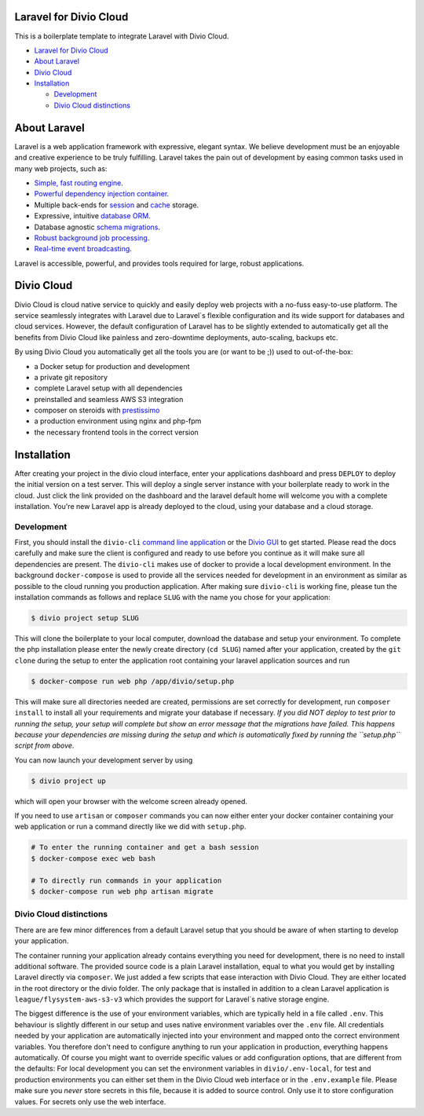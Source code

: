 

.. raw:: html

   <p align="center"><img src="https://laravel.com/assets/img/components/logo-laravel.svg"></p>


Laravel for Divio Cloud
-----------------------

This is a boilerplate template to integrate Laravel with Divio Cloud.


* `Laravel for Divio Cloud <#laravel-for-divio-cloud>`_
* `About Laravel <#about-laravel>`_
* `Divio Cloud <#divio-cloud>`_
* `Installation <#installation>`_

  * `Development <#development>`_
  * `Divio Cloud distinctions <#divio-cloud-distinctions>`_

About Laravel
-------------

Laravel is a web application framework with expressive, elegant syntax. We believe development must be an enjoyable and creative experience to be truly fulfilling. Laravel takes the pain out of development by easing common tasks used in many web projects, such as:


* `Simple, fast routing engine <https://laravel.com/docs/routing>`_.
* `Powerful dependency injection container <https://laravel.com/docs/container>`_.
* Multiple back-ends for `session <https://laravel.com/docs/session>`_ and `cache <https://laravel.com/docs/cache>`_ storage.
* Expressive, intuitive `database ORM <https://laravel.com/docs/eloquent>`_.
* Database agnostic `schema migrations <https://laravel.com/docs/migrations>`_.
* `Robust background job processing <https://laravel.com/docs/queues>`_.
* `Real-time event broadcasting <https://laravel.com/docs/broadcasting>`_.

Laravel is accessible, powerful, and provides tools required for large, robust applications.

Divio Cloud
-----------

Divio Cloud is cloud native service to quickly and easily deploy web projects with a no-fuss easy-to-use platform. The service seamlessly integrates with Laravel due to Laravel`s flexible configuration and its wide support for databases and cloud services. However, the default configuration of Laravel has to be slightly extended to automatically get all the benefits from Divio Cloud like painless and zero-downtime deployments, auto-scaling, backups etc.

By using Divio Cloud you automatically get all the tools you are (or want to be ;)) used to out-of-the-box:


* a Docker setup for production and development
* a private git repository
* complete Laravel setup with all dependencies
* preinstalled and seamless AWS S3 integration
* composer on steroids with `prestissimo <https://github.com/hirak/prestissimo>`_
* a production environment using nginx and php-fpm
* the necessary frontend tools in the correct version

Installation
------------

After creating your project in the divio cloud interface, enter your applications dashboard and press ``DEPLOY`` to deploy the initial version on a test server. This will deploy a single server instance with your boilerplate ready to work in the cloud. Just click the link provided on the dashboard and the laravel default home will welcome you with a complete installation. You're new Laravel app is already deployed to the cloud, using your database and a cloud storage.

Development
^^^^^^^^^^^

First, you should install the ``divio-cli`` `command line application <http://docs.divio.com/en/latest/reference/divio-cli.html>`_ or the `Divio GUI <http://docs.divio.com/en/latest/reference/divio-app.html>`_ to get started. Please read the docs carefully and make sure the client is configured and ready to use before you continue as it will make sure all dependencies are present. The ``divio-cli`` makes use of docker to provide a local development environment. In the background ``docker-compose`` is used to provide all the services needed for development in an environment as similar as possible to the cloud running you production application. After making sure ``divio-cli`` is working fine, please tun the installation commands as follows and replace ``SLUG`` with the name you chose for your application:

.. code-block::

   $ divio project setup SLUG

This will clone the boilerplate to your local computer, download the database and setup your environment. To complete the php installation please enter the newly create directory (\ ``cd SLUG``\ ) named after your application, created by the ``git clone`` during the setup to enter the application root containing your laravel application sources and run

.. code-block::

   $ docker-compose run web php /app/divio/setup.php

This will make sure all directories needed are created, permissions are set correctly for development, run ``composer install`` to install all your requirements and migrate your database if necessary. *If you did NOT deploy to test prior to running the setup, your setup will complete but show an error message that the migrations have failed. This happens because your dependencies are missing during the setup and which is automatically fixed by running the ``setup.php`` script from above.*

You can now launch your development server by using

.. code-block::

   $ divio project up

which will open your browser with the welcome screen already opened.

If you need to use ``artisan`` or ``composer`` commands you can now either enter your docker container containing your web application or run a command directly like we did with ``setup.php``.

.. code-block::

   # To enter the running container and get a bash session
   $ docker-compose exec web bash

   # To directly run commands in your application
   $ docker-compose run web php artisan migrate

Divio Cloud distinctions
^^^^^^^^^^^^^^^^^^^^^^^^

There are are few minor differences from a default Laravel setup that you should be aware of when starting to develop your application.

The container running your application already contains everything you need for development, there is no need to install additional software. The provided source code is a plain Laravel installation, equal to what you would get by installing Laravel directly via ``composer``. We just added a few scripts that ease interaction with Divio Cloud. They are either located in the root directory or the divio folder. The only package that is installed in addition to a clean Laravel application is ``league/flysystem-aws-s3-v3`` which provides the support for Laravel`s native storage engine.

The biggest difference is the use of your environment variables, which are typically held in a file called ``.env``. This behaviour is slightly different in our setup and uses native environment variables over the ``.env`` file. All credentials needed by your application are automatically injected into your environment and mapped onto the correct environment variables. You therefore don't need to configure anything to run your application in production, everything happens automatically. Of course you might want to override specific values or add configuration options, that are different from the defaults:
For local development you can set the environment variables in ``divio/.env-local``\ , for test and production environments you can either set them in the Divio Cloud web interface or in the ``.env.example`` file. Please make sure you *never* store secrets in this file, because it is added to source control. Only use it to store configuration values. For secrets only use the web interface.
